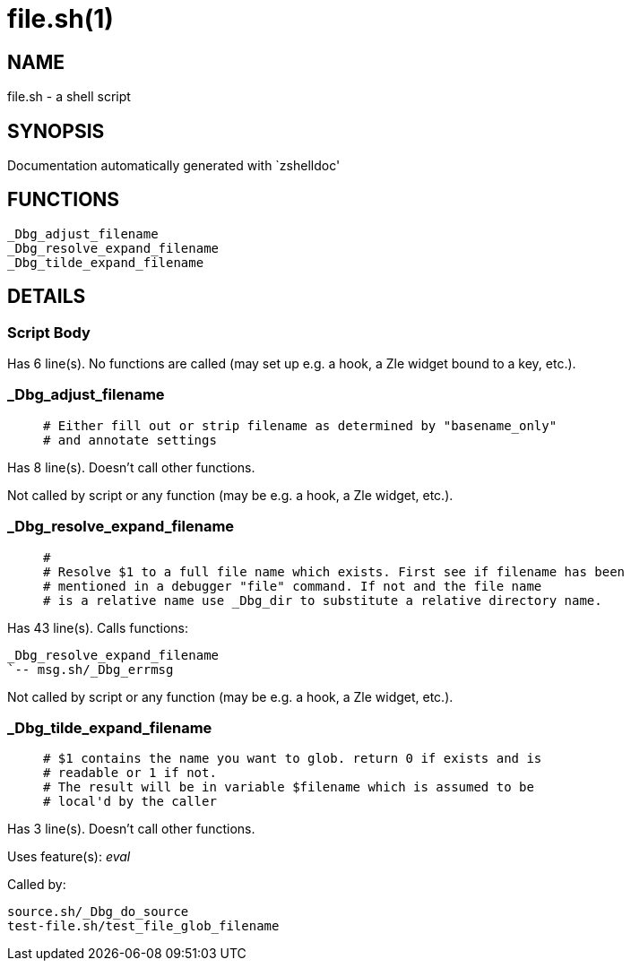file.sh(1)
==========
:compat-mode!:

NAME
----
file.sh - a shell script

SYNOPSIS
--------
Documentation automatically generated with `zshelldoc'

FUNCTIONS
---------

 _Dbg_adjust_filename
 _Dbg_resolve_expand_filename
 _Dbg_tilde_expand_filename

DETAILS
-------

Script Body
~~~~~~~~~~~

Has 6 line(s). No functions are called (may set up e.g. a hook, a Zle widget bound to a key, etc.).

_Dbg_adjust_filename
~~~~~~~~~~~~~~~~~~~~

____
 # Either fill out or strip filename as determined by "basename_only"
 # and annotate settings
____

Has 8 line(s). Doesn't call other functions.

Not called by script or any function (may be e.g. a hook, a Zle widget, etc.).

_Dbg_resolve_expand_filename
~~~~~~~~~~~~~~~~~~~~~~~~~~~~

____
 #
 # Resolve $1 to a full file name which exists. First see if filename has been
 # mentioned in a debugger "file" command. If not and the file name
 # is a relative name use _Dbg_dir to substitute a relative directory name.
____

Has 43 line(s). Calls functions:

 _Dbg_resolve_expand_filename
 `-- msg.sh/_Dbg_errmsg

Not called by script or any function (may be e.g. a hook, a Zle widget, etc.).

_Dbg_tilde_expand_filename
~~~~~~~~~~~~~~~~~~~~~~~~~~

____
 # $1 contains the name you want to glob. return 0 if exists and is
 # readable or 1 if not.
 # The result will be in variable $filename which is assumed to be
 # local'd by the caller
____

Has 3 line(s). Doesn't call other functions.

Uses feature(s): _eval_

Called by:

 source.sh/_Dbg_do_source
 test-file.sh/test_file_glob_filename

